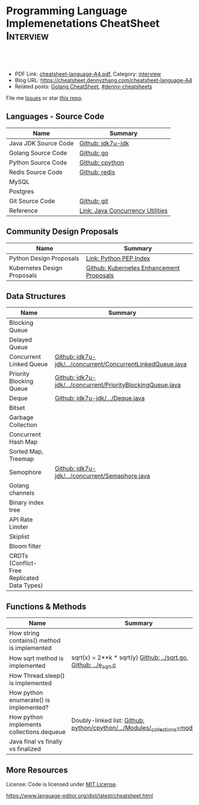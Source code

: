 * Programming Language Implemenetations CheatSheet                    :Interview:
:PROPERTIES:
:type:     language
:export_file_name: cheatsheet-language-A4.pdf
:END:

#+BEGIN_HTML
<a href="https://github.com/dennyzhang/cheatsheet.dennyzhang.com/tree/master/cheatsheet-language-A4"><img align="right" width="200" height="183" src="https://www.dennyzhang.com/wp-content/uploads/denny/watermark/github.png" /></a>
<div id="the whole thing" style="overflow: hidden;">
<div style="float: left; padding: 5px"> <a href="https://www.linkedin.com/in/dennyzhang001"><img src="https://www.dennyzhang.com/wp-content/uploads/sns/linkedin.png" alt="linkedin" /></a></div>
<div style="float: left; padding: 5px"><a href="https://github.com/dennyzhang"><img src="https://www.dennyzhang.com/wp-content/uploads/sns/github.png" alt="github" /></a></div>
<div style="float: left; padding: 5px"><a href="https://www.dennyzhang.com/slack" target="_blank" rel="nofollow"><img src="https://www.dennyzhang.com/wp-content/uploads/sns/slack.png" alt="slack"/></a></div>
</div>

<br/><br/>
<a href="http://makeapullrequest.com" target="_blank" rel="nofollow"><img src="https://img.shields.io/badge/PRs-welcome-brightgreen.svg" alt="PRs Welcome"/></a>
#+END_HTML

- PDF Link: [[https://github.com/dennyzhang/cheatsheet.dennyzhang.com/blob/master/cheatsheet-language-A4/cheatsheet-language-A4.pdf][cheatsheet-language-A4.pdf]], Category: [[https://cheatsheet.dennyzhang.com/category/interview/][interview]]
- Blog URL: https://cheatsheet.dennyzhang.com/cheatsheet-language-A4
- Related posts: [[https://cheatsheet.dennyzhang.com/cheatsheet-golang-A4][Golang CheatSheet]], [[https://github.com/topics/denny-cheatsheets][#denny-cheatsheets]]

File me [[https://github.com/dennyzhang/cheatsheet.dennyzhang.com/issues][Issues]] or star [[https://github.com/dennyzhang/cheatsheet.dennyzhang.com][this repo]].
** Languages - Source Code
| Name                 | Summary                          |
|----------------------+----------------------------------|
| Java JDK Source Code | [[https://github.com/openjdk-mirror/jdk7u-jdk/tree/master/src/share/classes/java/util][Github: jdk7u-jdk]]                |
| Golang Source Code   | [[https://github.com/golang/go/tree/master/src/runtime][Github: go]]                       |
| Python Source Code   | [[https://github.com/python/cpython][Github: cpython]]                  |
| Redis Source Code    | [[https://github.com/antirez/redis/tree/unstable/src][Github: redis]]                    |
| MySQL                |                                  |
| Postgres             |                                  |
| Git Source Code      | [[https://github.com/git/git][Github: git]]                      |
| Reference            | [[http://tutorials.jenkov.com/java-util-concurrent/index.html][Link: Java Concurrency Utilities]] |
** Community Design Proposals
| Name                        | Summary                                  |
|-----------------------------+------------------------------------------|
| Python Design Proposals     | [[https://www.python.org/dev/peps/][Link: Python PEP Index]]                   |
| Kubernetes Design Proposals | [[https://github.com/kubernetes/enhancements/tree/master/keps][Github: Kubernetes Enhancement Proposals]] |
** Data Structures
| Name                                        | Summary                                                     |
|---------------------------------------------+-------------------------------------------------------------|
| Blocking Queue                              |                                                             |
| Delayed Queue                               |                                                             |
| Concurrent Linked Queue                     | [[https://github.com/openjdk-mirror/jdk7u-jdk/blob/master/src/share/classes/java/util/concurrent/ConcurrentLinkedQueue.java][Github: jdk7u-jdk/.../concurrent/ConcurrentLinkedQueue.java]] |
| Priority Blocking Queue                     | [[https://github.com/openjdk-mirror/jdk7u-jdk/blob/master/src/share/classes/java/util/concurrent/PriorityBlockingQueue.java][Github: jdk7u-jdk/.../concurrent/PriorityBlockingQueue.java]] |
| Deque                                       | [[https://github.com/openjdk-mirror/jdk7u-jdk/blob/master/src/share/classes/java/util/Deque.java][Github: jdk7u-jdk/.../Deque.java]]                            |
| Bitset                                      |                                                             |
| Garbage Collection                          |                                                             |
| Concurrent Hash Map                         |                                                             |
| Sorted Map, Treemap                         |                                                             |
| Semophore                                   | [[https://github.com/openjdk-mirror/jdk7u-jdk/blob/master/src/share/classes/java/util/concurrent/Semaphore.java][Github: jdk7u-jdk/.../concurrent/Semaphore.java]]             |
| Golang channels                             |                                                             |
|---------------------------------------------+-------------------------------------------------------------|
| Binary index tree                           |                                                             |
| API Rate Limiter                            |                                                             |
| Skiplist                                    |                                                             |
| Bloom filter                                |                                                             |
| CRDTs (Conflict-Free Replicated Data Types) |                                                             |
** Functions & Methods
| Name                                        | Summary                                                                      |
|---------------------------------------------+------------------------------------------------------------------------------|
| How string contains() method is implemented |                                                                              |
| How sqrt method is implemented              | sqrt(x) = 2**k * sqrt(y) [[https://github.com/golang/go/blob/master/src/math/sqrt.go][Github: ../sqrt.go]], [[https://github.com/openjdk-mirror/jdk7u-jdk/blob/master/src/share/native/java/lang/fdlibm/src/e_sqrt.c][Github: ../e_sqrt.c]]             |
| How Thread.sleep() is implemented           |                                                                              |
| How python enumerate() is implemented?      |                                                                              |
| How python implements collections.dequeue   | Doubly-linked list: [[https://github.com/python/cpython/blob/762f93ff2efd6b7ef0177cad57939c0ab2002eac/Modules/_collectionsmodule.c#L33-L35][Github: python/cpython/.../Modules/_collections=module.c]] |
| Java final vs finally vs finalized          |                                                                              |
** More Resources
License: Code is licensed under [[https://www.dennyzhang.com/wp-content/mit_license.txt][MIT License]].

https://www.language-editor.org/dist/latest/cheatsheet.html

#+BEGIN_HTML
<a href="https://cheatsheet.dennyzhang.com"><img align="right" width="201" height="268" src="https://raw.githubusercontent.com/USDevOps/mywechat-slack-group/master/images/denny_201706.png"></a>

<a href="https://cheatsheet.dennyzhang.com"><img align="right" src="https://raw.githubusercontent.com/dennyzhang/cheatsheet.dennyzhang.com/master/images/cheatsheet_dns.png"></a>
#+END_HTML
* org-mode configuration                                           :noexport:
#+STARTUP: overview customtime noalign logdone showall
#+DESCRIPTION:
#+KEYWORDS:
#+LATEX_HEADER: \usepackage[margin=0.6in]{geometry}
#+LaTeX_CLASS_OPTIONS: [8pt]
#+LATEX_HEADER: \usepackage[english]{babel}
#+LATEX_HEADER: \usepackage{lastpage}
#+LATEX_HEADER: \usepackage{fancyhdr}
#+LATEX_HEADER: \pagestyle{fancy}
#+LATEX_HEADER: \fancyhf{}
#+LATEX_HEADER: \rhead{Updated: \today}
#+LATEX_HEADER: \rfoot{\thepage\ of \pageref{LastPage}}
#+LATEX_HEADER: \lfoot{\href{https://github.com/dennyzhang/cheatsheet.dennyzhang.com/tree/master/cheatsheet-language-A4}{GitHub: https://github.com/dennyzhang/cheatsheet.dennyzhang.com/tree/master/cheatsheet-language-A4}}
#+LATEX_HEADER: \lhead{\href{https://cheatsheet.dennyzhang.com/cheatsheet-language-A4}{Blog URL: https://cheatsheet.dennyzhang.com/cheatsheet-language-A4}}
#+AUTHOR: Denny Zhang
#+EMAIL:  denny@dennyzhang.com
#+TAGS: noexport(n)
#+PRIORITIES: A D C
#+OPTIONS:   H:3 num:t toc:nil \n:nil @:t ::t |:t ^:t -:t f:t *:t <:t
#+OPTIONS:   TeX:t LaTeX:nil skip:nil d:nil todo:t pri:nil tags:not-in-toc
#+EXPORT_EXCLUDE_TAGS: exclude noexport
#+SEQ_TODO: TODO HALF ASSIGN | DONE BYPASS DELEGATE CANCELED DEFERRED
#+LINK_UP:
#+LINK_HOME:
* TODO delayedqueue implementation                                 :noexport:
leader
* TODO semophore implementation                                    :noexport:
lock, queue

state
reschedule
* TODO token bucket vs leaky bucket                                :noexport:
https://en.wikipedia.org/wiki/Token_bucket

